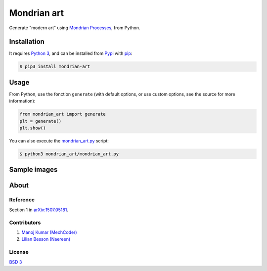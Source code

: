 Mondrian art
============

Generate "modern art" using `Mondrian Processes <https://en.wikipedia.org/wiki/Piet_Mondrian#Paris_.281911.E2.80.931914.29>`__, from Python.

Installation
------------

It requires `Python 3 <https://docs.python.org/3/>`__, and can be
installed from `Pypi <https://pypi.python.org/pypi/mondrian-art/>`__
with `pip <https://pip.pypa.io/>`__:

.. code:: bash

    $ pip3 install mondrian-art


|PyPI download total| |PyPI download month| |PyPI download week| |PyPI download day|

|PyPI version| |PyPI format| |PyPI pyversions| |PyPI implementation| |PyPI status|

Usage
-----

From Python, use the fonction ``generate`` (with default options, or use
custom options, see the source for more information):

.. code:: python

    from mondrian_art import generate
    plt = generate()
    plt.show()


You can also execute the `mondrian_art.py <https://github.com/MechCoder/mondrian-art/blob/master/mondrian_art/mondrian_art.py>`__ script:

.. code:: bash

    $ python3 mondrian_art/mondrian_art.py


Sample images
-------------

|Image 1| |Image 2|

About
-----

Reference
~~~~~~~~~

Section 1 in `arXiv:1507.05181 <https://arxiv.org/pdf/1507.05181.pdf>`__.

Contributors |GitHub contributors|
~~~~~~~~~~~~~~~~~~~~~~~~~~~~~~~~~~

1. `Manoj Kumar (MechCoder) <https://github.com/MechCoder/>`__
2. `Lilian Besson (Naereen) <https://github.com/Naereen/>`__

|Maintenance| |made-with-python|

License |PyPI license|
~~~~~~~~~~~~~~~~~~~~~~

`BSD 3 <https://github.com/MechCoder/mondrian-art/blob/master/LICENSE.txt>`__


.. |PyPI download total| image:: https://img.shields.io/pypi/dt/mondrian-art.svg
   :target: https://pypi.python.org/pypi/mondrian-art/
.. |PyPI download month| image:: https://img.shields.io/pypi/dm/mondrian-art.svg
   :target: https://pypi.python.org/pypi/mondrian-art/
.. |PyPI download week| image:: https://img.shields.io/pypi/dw/mondrian-art.svg
   :target: https://pypi.python.org/pypi/mondrian-art/
.. |PyPI download day| image:: https://img.shields.io/pypi/dd/mondrian-art.svg
   :target: https://pypi.python.org/pypi/mondrian-art/
.. |PyPI version| image:: https://badge.fury.io/py/mondrian-art.svg
   :target: https://pypi.python.org/pypi/mondrian-art/
.. |PyPI format| image:: https://img.shields.io/pypi/format/mondrian-art.svg
   :target: https://pypi.python.org/pypi/mondrian-art/
.. |PyPI pyversions| image:: https://img.shields.io/pypi/pyversions/mondrian-art.svg
   :target: https://pypi.python.org/pypi/mondrian-art/
.. |PyPI implementation| image:: https://img.shields.io/pypi/implementation/mondrian-art.svg
   :target: https://pypi.python.org/pypi/mondrian-art/
.. |PyPI status| image:: https://img.shields.io/pypi/status/mondrian-art.svg
   :target: https://pypi.python.org/pypi/mondrian-art/
.. |GitHub contributors| image:: https://img.shields.io/github/contributors/MechCoder/mondrian-art.svg
   :target: https://GitHub.com/MechCoder/mondrian-art/graphs/contributors/
.. |Maintenance| image:: https://img.shields.io/badge/Maintained%3F-yes-green.svg
   :target: https://GitHub.com/MechCoder/mondrian-art/graphs/commit-activity
.. |made-with-python| image:: https://img.shields.io/badge/Made%20with-Python-1f425f.svg
   :target: https://www.python.org/
.. |PyPI license| image:: https://img.shields.io/pypi/l/mondrian-art.svg
   :target: https://pypi.python.org/pypi/mondrian-art/
.. |Image 1| image:: https://github.com/MechCoder/mondrian-art/raw/master/images/image1.png
   :target: https://github.com/MechCoder/mondrian-art/blob/master/images/image1.png
.. |Image 2| image:: https://github.com/MechCoder/mondrian-art/raw/master/images/image2.png
   :target: https://github.com/MechCoder/mondrian-art/blob/master/images/image2.png
